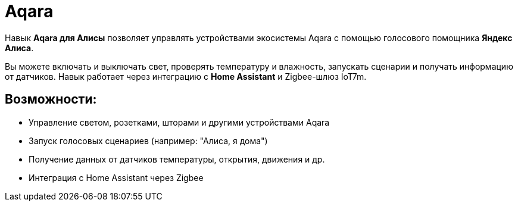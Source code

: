 = Aqara
:description: Навык Aqara для Яндекс Алисы: управление светом, розетками, шторами и сенсорами голосом через Home Assistant и Zigbee-шлюз IoT7m.
:keywords: IoT7m, умный дом, Aqara, Яндекс Алиса, голосовое управление, Home Assistant, Zigbee, свет, розетки, шторы, сенсоры, автоматизация, сценарии, температура, движение, датчик открытия

Навык *Aqara для Алисы* позволяет управлять устройствами экосистемы Aqara с помощью голосового помощника *Яндекс Алиса*.

Вы можете включать и выключать свет, проверять температуру и влажность, запускать сценарии и получать информацию от датчиков. Навык работает через интеграцию с *Home Assistant* и Zigbee-шлюз IoT7m.

== Возможности:

- Управление светом, розетками, шторами и другими устройствами Aqara
- Запуск голосовых сценариев (например: "Алиса, я дома")
- Получение данных от датчиков температуры, открытия, движения и др.
- Интеграция с Home Assistant через Zigbee
